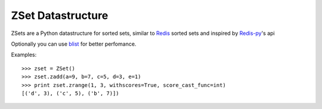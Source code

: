 ZSet Datastructure
==================

ZSets are a Python datastructure for sorted sets, similar to `Redis`_ sorted sets
and inspired by `Redis-py`_'s api

Optionally you can use `blist`_ for better perfomance.

.. _Redis: https://github.com/antirez/redis
.. _Redis-py: https://github.com/andymccurdy/redis-py
.. _blist: http://pypi.python.org/pypi/blist/

Examples::

    >>> zset = ZSet()
    >>> zset.zadd(a=9, b=7, c=5, d=3, e=1)
    >>> print zset.zrange(1, 3, withscores=True, score_cast_func=int)
    [('d', 3), ('c', 5), ('b', 7)])